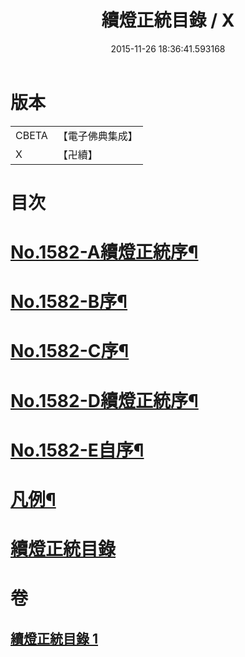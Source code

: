 #+TITLE: 續燈正統目錄 / X
#+DATE: 2015-11-26 18:36:41.593168
* 版本
 |     CBETA|【電子佛典集成】|
 |         X|【卍續】    |

* 目次
* [[file:KR6q0027_001.txt::001-0376b1][No.1582-A續燈正統序¶]]
* [[file:KR6q0027_001.txt::0376c12][No.1582-B序¶]]
* [[file:KR6q0027_001.txt::0377a8][No.1582-C序¶]]
* [[file:KR6q0027_001.txt::0377b9][No.1582-D續燈正統序¶]]
* [[file:KR6q0027_001.txt::0377c9][No.1582-E自序¶]]
* [[file:KR6q0027_001.txt::0378b22][凡例¶]]
* [[file:KR6q0027_001.txt::0379a11][續燈正統目錄]]
* 卷
** [[file:KR6q0027_001.txt][續燈正統目錄 1]]
